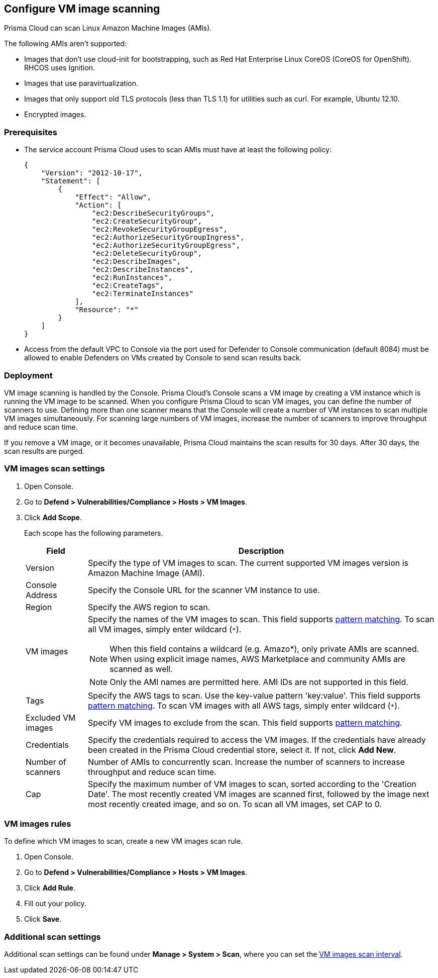 == Configure VM image scanning

Prisma Cloud can scan Linux Amazon Machine Images (AMIs).

The following AMIs aren't supported:

* Images that don't use cloud-init for bootstrapping, such as Red Hat Enterprise Linux CoreOS (CoreOS for OpenShift).
RHCOS uses Ignition.
* Images that use paravirtualization.
* Images that only support old TLS protocols (less than TLS 1.1) for utilities such as curl.
For example, Ubuntu 12.10.
* Encrypted images.

ifdef::prisma_cloud[]
// #20384: To be addressed in Galileo.
NOTE: You can scope access to Prisma Cloud by cloud account ID.
Prisma Cloud automatically puts cloud account resources (e.g., containers, clusters, serverless functions, etc) into collections so that when users log in, they can see data for just the resources in the cloud account.
Currently, VM scan results aren't added to per-cloud account collections.
Only Prisma Cloud roles with read-write access (System Admins) can view VM image scan reports.
Primsa Cloud roles with read-only access can't view VM image scan reports.
This issue will be resolved in an upcoming release.
endif::prisma_cloud[]


=== Prerequisites

* The service account Prisma Cloud uses to scan AMIs must have at least the following policy:
+
----
{
    "Version": "2012-10-17",
    "Statement": [
        {
            "Effect": "Allow",
            "Action": [
                "ec2:DescribeSecurityGroups",
                "ec2:CreateSecurityGroup",
                "ec2:RevokeSecurityGroupEgress",
                "ec2:AuthorizeSecurityGroupIngress",
                "ec2:AuthorizeSecurityGroupEgress",
                "ec2:DeleteSecurityGroup",
                "ec2:DescribeImages",
                "ec2:DescribeInstances",
                "ec2:RunInstances",
                "ec2:CreateTags",
                "ec2:TerminateInstances"
            ],
            "Resource": "*"
        }
    ]
}
----

* Access from the default VPC to Console via the port used for Defender to Console communication (default 8084) must be allowed to enable Defenders on VMs created by Console to send scan results back.


=== Deployment

VM image scanning is handled by the Console. Prisma Cloud’s Console scans a VM image by creating a VM instance which is running the VM image to be scanned.
When you configure Prisma Cloud to scan VM images, you can define the number of scanners to use. Defining more than one scanner means that the Console will create a number of VM instances to scan multiple VM images simultaneously.
For scanning large numbers of VM images, increase the number of scanners to improve throughput and reduce scan time.

If you remove a VM image, or it becomes unavailable, Prisma Cloud maintains the scan results for 30 days.
After 30 days, the scan results are purged.


[.task, #_vm_images_scan_settings]
=== VM images scan settings

[.procedure]
. Open Console.

. Go to *Defend > Vulnerabilities/Compliance > Hosts > VM Images*.

. Click *Add Scope*.
+
Each scope has the following parameters.
+
[cols="15%,85%a", options="header"]
|===
|Field
|Description

|Version
|Specify the type of VM images to scan.
The current supported VM images version is Amazon Machine Image (AMI).

|Console Address
|Specify the Console URL for the scanner VM instance to use.

|Region
|Specify the AWS region to scan.

|VM images
|Specify the names of the VM images to scan. 
This field supports xref:../configure/rule_ordering_pattern_matching.adoc#[pattern matching]. To scan all VM images, simply enter wildcard (`{asterisk}`).

NOTE: When this field contains a wildcard (e.g. Amazo*), only private AMIs are scanned.
When using explicit image names, AWS Marketplace and community AMIs are scanned as well.

NOTE: Only the AMI names are permitted here.
AMI IDs are not supported in this field.

|Tags
|Specify the AWS tags to scan. 
Use the key-value pattern 'key:value'. This field supports xref:../configure/rule_ordering_pattern_matching.adoc#[pattern matching]. To scan VM images with all AWS tags, simply enter wildcard (`{asterisk}`).

|Excluded VM images
|Specify VM images to exclude from the scan. 
This field supports xref:../configure/rule_ordering_pattern_matching.adoc#[pattern matching].

|Credentials
|Specify the credentials required to access the VM images.
If the credentials have already been created in the Prisma Cloud credential store, select it.
If not, click *Add New*.

|Number of scanners
|Number of AMIs to concurrently scan.
Increase the number of scanners to increase throughput and reduce scan time.

|Cap
|Specify the maximum number of VM images to scan, sorted according to the 'Creation Date'. The most recently created VM images are scanned first, followed by the image next most recently created image, and so on.
To scan all VM images, set CAP to 0.

|===


[.task, #_vm_images_rules]
=== VM images rules

To define which VM images to scan, create a new VM images scan rule.

[.procedure]
. Open Console.

. Go to *Defend > Vulnerabilities/Compliance > Hosts > VM Images*.

. Click *Add Rule*.

. Fill out your policy.

. Click *Save*.


=== Additional scan settings

Additional scan settings can be found under *Manage > System > Scan*, where you can set the xref:../configure/configure_scan_intervals.adoc#[VM images scan interval].
